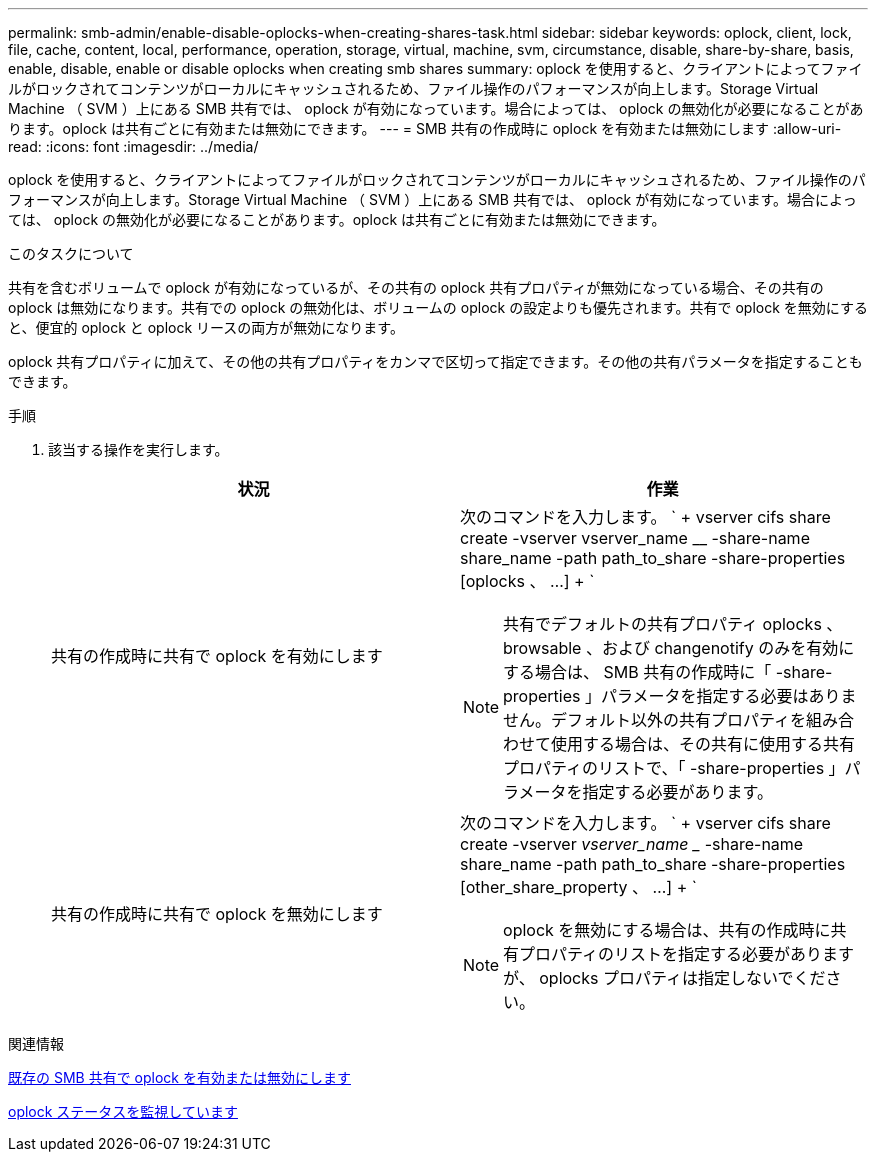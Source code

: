 ---
permalink: smb-admin/enable-disable-oplocks-when-creating-shares-task.html 
sidebar: sidebar 
keywords: oplock, client, lock, file, cache, content, local, performance, operation, storage, virtual, machine, svm, circumstance, disable, share-by-share, basis, enable, disable, enable or disable oplocks when creating smb shares 
summary: oplock を使用すると、クライアントによってファイルがロックされてコンテンツがローカルにキャッシュされるため、ファイル操作のパフォーマンスが向上します。Storage Virtual Machine （ SVM ）上にある SMB 共有では、 oplock が有効になっています。場合によっては、 oplock の無効化が必要になることがあります。oplock は共有ごとに有効または無効にできます。 
---
= SMB 共有の作成時に oplock を有効または無効にします
:allow-uri-read: 
:icons: font
:imagesdir: ../media/


[role="lead"]
oplock を使用すると、クライアントによってファイルがロックされてコンテンツがローカルにキャッシュされるため、ファイル操作のパフォーマンスが向上します。Storage Virtual Machine （ SVM ）上にある SMB 共有では、 oplock が有効になっています。場合によっては、 oplock の無効化が必要になることがあります。oplock は共有ごとに有効または無効にできます。

.このタスクについて
共有を含むボリュームで oplock が有効になっているが、その共有の oplock 共有プロパティが無効になっている場合、その共有の oplock は無効になります。共有での oplock の無効化は、ボリュームの oplock の設定よりも優先されます。共有で oplock を無効にすると、便宜的 oplock と oplock リースの両方が無効になります。

oplock 共有プロパティに加えて、その他の共有プロパティをカンマで区切って指定できます。その他の共有パラメータを指定することもできます。

.手順
. 該当する操作を実行します。
+
|===
| 状況 | 作業 


 a| 
共有の作成時に共有で oplock を有効にします
 a| 
次のコマンドを入力します。 ` + vserver cifs share create -vserver vserver_name __ -share-name share_name -path path_to_share -share-properties [oplocks 、 ...] + `

[NOTE]
====
共有でデフォルトの共有プロパティ oplocks 、 browsable 、および changenotify のみを有効にする場合は、 SMB 共有の作成時に「 -share-properties 」パラメータを指定する必要はありません。デフォルト以外の共有プロパティを組み合わせて使用する場合は、その共有に使用する共有プロパティのリストで、「 -share-properties 」パラメータを指定する必要があります。

====


 a| 
共有の作成時に共有で oplock を無効にします
 a| 
次のコマンドを入力します。 ` + vserver cifs share create -vserver _vserver_name __ -share-name share_name -path path_to_share -share-properties [other_share_property 、 ...] + `

[NOTE]
====
oplock を無効にする場合は、共有の作成時に共有プロパティのリストを指定する必要がありますが、 oplocks プロパティは指定しないでください。

====
|===


.関連情報
xref:enable-disable-oplocks-existing-shares-task.adoc[既存の SMB 共有で oplock を有効または無効にします]

xref:monitor-oplock-status-task.adoc[oplock ステータスを監視しています]
